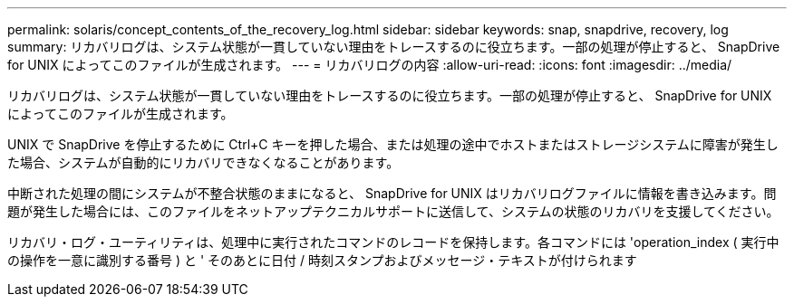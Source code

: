 ---
permalink: solaris/concept_contents_of_the_recovery_log.html 
sidebar: sidebar 
keywords: snap, snapdrive, recovery, log 
summary: リカバリログは、システム状態が一貫していない理由をトレースするのに役立ちます。一部の処理が停止すると、 SnapDrive for UNIX によってこのファイルが生成されます。 
---
= リカバリログの内容
:allow-uri-read: 
:icons: font
:imagesdir: ../media/


[role="lead"]
リカバリログは、システム状態が一貫していない理由をトレースするのに役立ちます。一部の処理が停止すると、 SnapDrive for UNIX によってこのファイルが生成されます。

UNIX で SnapDrive を停止するために Ctrl+C キーを押した場合、または処理の途中でホストまたはストレージシステムに障害が発生した場合、システムが自動的にリカバリできなくなることがあります。

中断された処理の間にシステムが不整合状態のままになると、 SnapDrive for UNIX はリカバリログファイルに情報を書き込みます。問題が発生した場合には、このファイルをネットアップテクニカルサポートに送信して、システムの状態のリカバリを支援してください。

リカバリ・ログ・ユーティリティは、処理中に実行されたコマンドのレコードを保持します。各コマンドには 'operation_index ( 実行中の操作を一意に識別する番号 ) と ' そのあとに日付 / 時刻スタンプおよびメッセージ・テキストが付けられます
